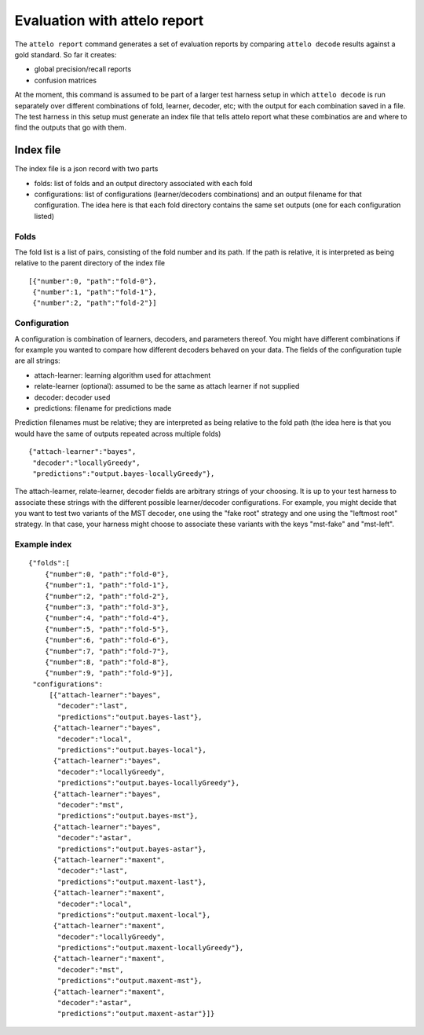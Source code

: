 .. _report:

Evaluation with attelo report
=============================

The ``attelo report`` command generates a set of evaluation reports
by comparing ``attelo decode`` results against a gold standard. So
far it creates:

* global precision/recall reports
* confusion matrices

At the moment, this command is assumed to be part of a larger
test harness setup in which ``attelo decode`` is run separately
over different combinations of fold, learner, decoder, etc;
with the output for each combination saved in a file. The test
harness in this setup must generate an index file that tells
attelo report what these combinatios are and where to find the
outputs that go with them.

Index file
----------

The index file is a json record with two parts

* folds: list of folds and an output directory associated
  with each fold
* configurations: list of configurations (learner/decoders combinations)
  and an output filename for that configuration. The idea here is that
  each fold directory contains the same set outputs (one for each
  configuration listed)

Folds
~~~~~

The fold list is a list of pairs, consisting of the fold number
and its path.  If the path is relative, it is interpreted as
being relative to the parent directory of the index file ::

   [{"number":0, "path":"fold-0"},
    {"number":1, "path":"fold-1"},
    {"number":2, "path":"fold-2"}]

Configuration
~~~~~~~~~~~~~
A configuration is combination of learners, decoders, and parameters
thereof.  You might have different combinations if for example you
wanted to compare how different decoders behaved on your data. The fields of
the configuration tuple are all strings:

* attach-learner: learning algorithm used for attachment
* relate-learner (optional): assumed to be the same as attach learner if
  not supplied
* decoder: decoder used
* predictions: filename for predictions made

Prediction filenames must be relative; they are interpreted as being
relative to the fold path (the idea here is that you would have the
same of outputs repeated across multiple folds) ::

    {"attach-learner":"bayes",
     "decoder":"locallyGreedy",
     "predictions":"output.bayes-locallyGreedy"},

The attach-learner, relate-learner, decoder fields are arbitrary strings
of your choosing. It is up to your test harness to associate these
strings with the different possible learner/decoder configurations.
For example, you might decide that you want to test two variants of the
MST decoder, one using the "fake root" strategy and one using the "leftmost
root" strategy.  In that case, your harness might choose to associate these
variants with the keys "mst-fake" and "mst-left".


Example index
~~~~~~~~~~~~~
::

    {"folds":[
        {"number":0, "path":"fold-0"},
        {"number":1, "path":"fold-1"},
        {"number":2, "path":"fold-2"},
        {"number":3, "path":"fold-3"},
        {"number":4, "path":"fold-4"},
        {"number":5, "path":"fold-5"},
        {"number":6, "path":"fold-6"},
        {"number":7, "path":"fold-7"},
        {"number":8, "path":"fold-8"},
        {"number":9, "path":"fold-9"}],
     "configurations":
         [{"attach-learner":"bayes",
           "decoder":"last",
           "predictions":"output.bayes-last"},
          {"attach-learner":"bayes",
           "decoder":"local",
           "predictions":"output.bayes-local"},
          {"attach-learner":"bayes",
           "decoder":"locallyGreedy",
           "predictions":"output.bayes-locallyGreedy"},
          {"attach-learner":"bayes",
           "decoder":"mst",
           "predictions":"output.bayes-mst"},
          {"attach-learner":"bayes",
           "decoder":"astar",
           "predictions":"output.bayes-astar"},
          {"attach-learner":"maxent",
           "decoder":"last",
           "predictions":"output.maxent-last"},
          {"attach-learner":"maxent",
           "decoder":"local",
           "predictions":"output.maxent-local"},
          {"attach-learner":"maxent",
           "decoder":"locallyGreedy",
           "predictions":"output.maxent-locallyGreedy"},
          {"attach-learner":"maxent",
           "decoder":"mst",
           "predictions":"output.maxent-mst"},
          {"attach-learner":"maxent",
           "decoder":"astar",
           "predictions":"output.maxent-astar"}]}
